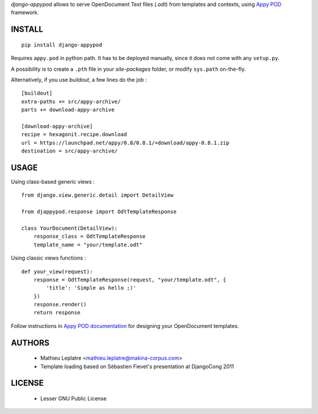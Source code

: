 *django-appypod* allows to serve OpenDocument Text files (*.odt*) from templates
and contexts, using `Appy POD <appyframework.org>`_ framework.

=======
INSTALL
=======

::

    pip install django-appypod

Requires ``appy.pod`` in python path. It has to be deployed manually, 
since it does not come with any ``setup.py``. 

A possibility is to create a ``.pth`` file in your *site-packages* folder,
or modify ``sys.path`` on-the-fly.

Alternatively, if you use *buildout*, a few lines do the job :

::

    [buildout]
    extra-paths += src/appy-archive/
    parts += download-appy-archive

    [download-appy-archive]
    recipe = hexagonit.recipe.download
    url = https://launchpad.net/appy/0.8/0.8.1/+download/appy-0.8.1.zip
    destination = src/appy-archive/



=====
USAGE
=====

Using class-based generic views :

::

    from django.view.generic.detail import DetailView
    
    from djappypod.response import OdtTemplateResponse
    
    class YourDocument(DetailView):
        response_class = OdtTemplateResponse
        template_name = "your/template.odt"


Using classic views functions :

::

    def your_view(request):
        response = OdtTemplateResponse(request, "your/template.odt", {
            'title': 'Simple as hello ;)'
        })
        response.render()
        return response


Follow instructions in `Appy POD documentation <http://appyframework.org/podWritingTemplates.html>`_ 
for designing your OpenDocument templates.

=======
AUTHORS
=======

    * Mathieu Leplatre <mathieu.leplatre@makina-corpus.com>
    * Template loading based on Sébastien Fievet's presentation at DjangoCong 2011

|makinacom|_

.. |makinacom| image:: http://depot.makina-corpus.org/public/logo.gif
.. _makinacom:  http://www.makina-corpus.com

=======
LICENSE
=======

    * Lesser GNU Public License
